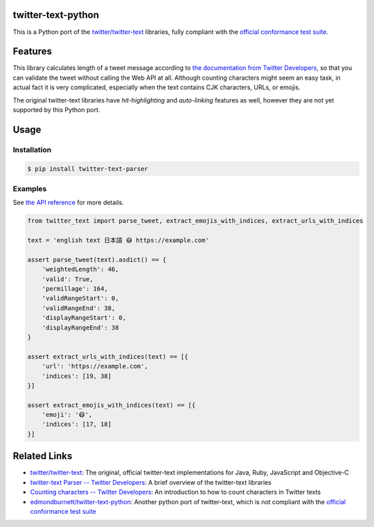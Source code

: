 twitter-text-python
===================

.. image:: https://readthedocs.org/projects/twitter-text-python/badge/?version=latest
    :target: https://twitter-text-python.readthedocs.io/en/latest/?badge=latest
    :alt: Documentation Status

.. image:: https://travis-ci.com/swen128/twitter-text-python.svg?branch=master
    :target: https://travis-ci.com/swen128/twitter-text-python

This is a Python port of the `twitter/twitter-text`_ libraries, fully compliant with the `official conformance test suite`_.


Features
========

This library calculates length of a tweet message according to `the documentation from Twitter Developers`_,
so that you can validate the tweet without calling the Web API at all.
Although counting characters might seem an easy task, in actual fact it is very complicated, especially when the text contains CJK characters, URLs, or emojis.

The original twitter-text libraries have *hit-highlighting* and *auto-linking* features as well,
however they are not yet supported by this Python port.


Usage
=====

Installation
------------

.. code-block:: console

    $ pip install twitter-text-parser


Examples
--------

See `the API reference <https://twitter-text-python.readthedocs.io/#module-twitter_text>`_ for more details.

.. code-block:: python

    from twitter_text import parse_tweet, extract_emojis_with_indices, extract_urls_with_indices

    text = 'english text 日本語 😷 https://example.com'

    assert parse_tweet(text).asdict() == {
        'weightedLength': 46,
        'valid': True,
        'permillage': 164,
        'validRangeStart': 0,
        'validRangeEnd': 38,
        'displayRangeStart': 0,
        'displayRangeEnd': 38
    }

    assert extract_urls_with_indices(text) == [{
        'url': 'https://example.com',
        'indices': [19, 38]
    }]

    assert extract_emojis_with_indices(text) == [{
        'emoji': '😷',
        'indices': [17, 18]
    }]


Related Links
=============

- `twitter/twitter-text`_: The original, official twitter-text implementations for Java, Ruby, JavaScript and Objective-C
- `twitter-text Parser -- Twitter Developers`_: A brief overview of the twitter-text libraries
- `Counting characters -- Twitter Developers`_: An introduction to how to count characters in Twitter texts
- `edmondburnett/twitter-text-python`_: Another python port of twitter-text, which is not compliant with the `official conformance test suite`_


.. _twitter/twitter-text: https://github.com/twitter/twitter-text
.. _edmondburnett/twitter-text-python: https://github.com/edmondburnett/twitter-text-python
.. _official conformance test suite: https://github.com/twitter/twitter-text/tree/master/conformance
.. _search-api: https://developer.twitter.com/en/docs/tweets/search/api-reference/get-search-tweets.html
.. _Counting characters -- Twitter Developers: https://developer.twitter.com/en/docs/basics/counting-characters.html
.. _the documentation from Twitter Developers: https://developer.twitter.com/en/docs/developer-utilities/twitter-text
.. _twitter-text Parser -- Twitter Developers: https://developer.twitter.com/en/docs/developer-utilities/twitter-text
